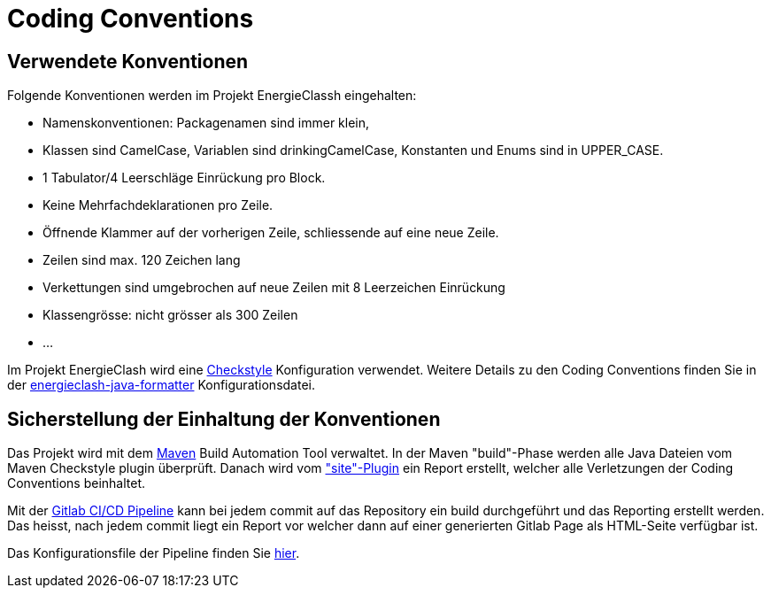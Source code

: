 = Coding Conventions

== Verwendete Konventionen

Folgende Konventionen werden im Projekt EnergieClassh eingehalten:

* Namenskonventionen: Packagenamen sind immer klein,
* Klassen sind CamelCase, Variablen sind drinkingCamelCase, Konstanten und Enums sind in UPPER_CASE.
* 1 Tabulator/4 Leerschläge Einrückung pro Block.
* Keine Mehrfachdeklarationen pro Zeile.
* Öffnende Klammer auf der vorherigen Zeile, schliessende auf eine neue Zeile.
* Zeilen sind max. 120 Zeichen lang
* Verkettungen sind umgebrochen auf neue Zeilen mit 8 Leerzeichen Einrückung
* Klassengrösse: nicht grösser als 300 Zeilen
* ...

Im Projekt EnergieClash wird eine link:https://checkstyle.sourceforge.io/[Checkstyle] Konfiguration verwendet.
Weitere Details zu den Coding Conventions finden Sie in der
link:https://github.com/fhnw-sgi-ip12-23vt/ip12-23vt_energie-clash/blob/main/Code/src/main/resources/checkstyle/energieclash-java-formatter.xml[energieclash-java-formatter] Konfigurationsdatei.

== Sicherstellung der Einhaltung der Konventionen

Das Projekt wird mit dem link:https://maven.apache.org/[Maven] Build Automation Tool verwaltet. In der Maven "build"-Phase werden alle Java Dateien vom Maven Checkstyle plugin überprüft. Danach wird vom link:https://maven.apache.org/plugins/maven-site-plugin/["site"-Plugin] ein Report erstellt, welcher alle Verletzungen der Coding Conventions beinhaltet.

Mit der link:https://docs.gitlab.com/ee/ci/pipelines/[Gitlab CI/CD Pipeline] kann bei jedem commit auf das Repository ein build durchgeführt und das Reporting erstellt werden.
Das heisst, nach jedem commit liegt ein Report vor welcher dann auf einer generierten Gitlab Page als HTML-Seite verfügbar ist.

Das Konfigurationsfile der Pipeline finden Sie xref:https://github.com/fhnw-sgi-ip12-23vt/ip12-23vt_energie-clash/blob/main/Code/.gitlab-ci.yml[hier].
